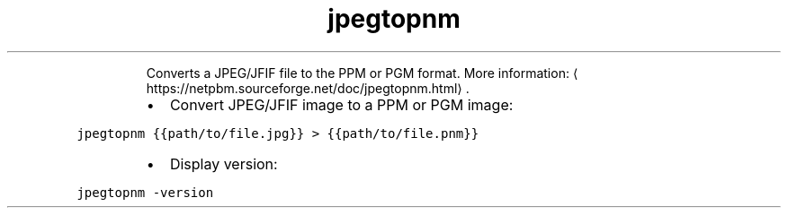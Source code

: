 .TH jpegtopnm
.PP
.RS
Converts a JPEG/JFIF file to the PPM or PGM format.
More information: \[la]https://netpbm.sourceforge.net/doc/jpegtopnm.html\[ra]\&.
.RE
.RS
.IP \(bu 2
Convert JPEG/JFIF image to a PPM or PGM image:
.RE
.PP
\fB\fCjpegtopnm {{path/to/file.jpg}} > {{path/to/file.pnm}}\fR
.RS
.IP \(bu 2
Display version:
.RE
.PP
\fB\fCjpegtopnm \-version\fR
